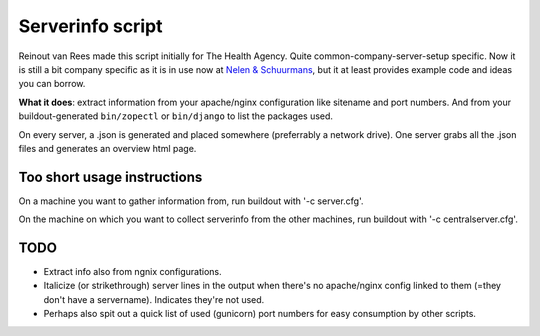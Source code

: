 Serverinfo script
=================

Reinout van Rees made this script initially for The Health Agency. Quite
common-company-server-setup specific. Now it is still a bit company specific
as it is in use now at `Nelen & Schuurmans <http://www.nelen-schuurmans.nl>`_,
but it at least provides example code and ideas you can borrow.


**What it does**: extract information from your apache/nginx configuration
like sitename and port numbers. And from your buildout-generated
``bin/zopectl`` or ``bin/django`` to list the packages used.

On every server, a .json is generated and placed somewhere (preferrably a
network drive). One server grabs all the .json files and generates an overview
html page.


Too short usage instructions
-----------------------------

On a machine you want to gather information from, run buildout with '-c server.cfg'.

On the machine on which you want to collect serverinfo from the other
machines, run buildout with '-c centralserver.cfg'.


TODO
----

- Extract info also from ngnix configurations.

- Italicize (or strikethrough) server lines in the output when there's no
  apache/nginx config linked to them (=they don't have a
  servername). Indicates they're not used.

- Perhaps also spit out a quick list of used (gunicorn) port numbers for easy
  consumption by other scripts.
